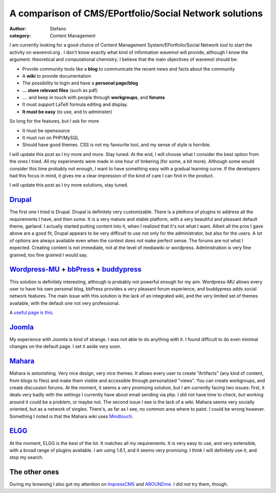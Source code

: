 A comparison of CMS/EPortfolio/Social Network solutions
#######################################################
:author: Stefano
:category: Content Management

I am currently looking for a good choice of Content Management
System/EPortfolio/Social Network tool to start the activity on
wavemol.org . I don't know exactly what kind of information wavemol will
provide, although I know the argument: theoretical and computational
chemistry. I believe that the main objectives of wavemol should be:

-  Provide community tools like a **blog** to communicate the recent
   news and facts about the community
-  A **wiki** to provide documentation
-  The possibility to login and have a **personal page/blog**
-  **... store relevant files** (such as pdf)
-  .... and keep in touch with people through **workgroups**, and
   **forums**
-  It must support LaTeX formula editing and display.
-  **It must be easy** (to use, and to administer)

So long for the features, but I ask for more

-  It must be opensource
-  It must run on PHP/MySQL
-  Should have good themes. CSS is not my favourite tool, and my sense
   of style is horrible.

I will update this post as I try more and more. Stay tuned. At the end,
I will choose what I consider the best option from the ones I tried. All
my experiments were made in one hour of tinkering (for some, a bit
more). Although some would consider this time probably not enough, I
want to have something easy with a gradual learning curve. If the
developers had this focus in mind, it gives me a clear impression of the
kind of care I can find in the product.

I will update this post as I try more solutions, stay tuned.

`Drupal <http://drupal.org>`_
~~~~~~~~~~~~~~~~~~~~~~~~~~~~~

The first one I tried is Drupal. Drupal is definitely very customizable.
There is a plethora of plugins to address all the requirements I have,
and then some. It is a very mature and stable platform, with a very
beautiful and pleasant default theme, garland. I actually started
putting content into it, when I realized that it's not what I want.
Albeit all the pros I gave above are a good fit, Drupal appears to be
very difficult to use not only for the administrator, but also for the
users. A lot of options are always available even when the context does
not make perfect sense. The forums are not what I expected. Creating
content is not immediate, not at the level of mediawiki or wordpress.
Administration is very fine grained, too fine grained I would say.

`Wordpress-MU <http://mu.wordpress.org/>`_ + `bbPress <http://bbpress.org/>`_ + `buddypress <http://buddypress.org/>`_
~~~~~~~~~~~~~~~~~~~~~~~~~~~~~~~~~~~~~~~~~~~~~~~~~~~~~~~~~~~~~~~~~~~~~~~~~~~~~~~~~~~~~~~~~~~~~~~~~~~~~~~~~~~~~~~~~~~~~~

This solution is definitely interesting, although is probably not
powerful enough for my aim. Wordpress-MU allows every user to have his
own personal blog, bbPress provides a very pleasant forum experience,
and buddypress adds social network features. The main issue with this
solution is the lack of an integrated wiki, and the very limited set of
themes available, with the default one not very professional.

A `useful page is
this <http://lesleyharrison.wordpress.com/category/book-resources/beginners-guide-to-wordpress-mu-and-buddypress/>`_.

`Joomla <http://www.joomla.org/>`_
~~~~~~~~~~~~~~~~~~~~~~~~~~~~~~~~~~

My experience with Joomla is kind of strange. I was not able to do
anything with it. I found difficult to do even minimal changes on the
default page. I set it aside very soon.

`Mahara <http://mahara.org/>`_
~~~~~~~~~~~~~~~~~~~~~~~~~~~~~~

Mahara is astonishing. Very nice design, very nice themes. It allows
every user to create "Artifacts" (any kind of content, from blogs to
files) and make them visible and accessible through personalized
"views". You can create workgroups, and create discussion forums. At the
moment, it seems a very promising solution, but I am currently facing
two issues: first, it deals very badly with the settings I currently
have about email sending via php. I did not have time to check, but
working around it could be a problem, or maybe not. The second issue I
see is the lack of a wiki. Mahara seems very socially oriented, but as a
network of singles. There's, as far as I see, no common area where to
paint. I could be wrong however. Something I noted is that the Mahara
wiki uses `Mindtouch <http://www.mindtouch.com/>`_.

`ELGG <http://elgg.org>`_
~~~~~~~~~~~~~~~~~~~~~~~~~

At the moment, ELGG is the best of the lot. It matches all my
requirements. It is very easy to use, and very extensible, with a broad
range of plugins available. I am using 1.6.1, and it seems very
promising. I think I will definitely use it, and stop my search.

The other ones
~~~~~~~~~~~~~~

During my browsing I also got my attention on
`ImpressCMS <http://www.impresscms.org/>`_ and
`AROUNDme <http://www.barnraiser.org/aroundme>`_. I did not try them,
though.

